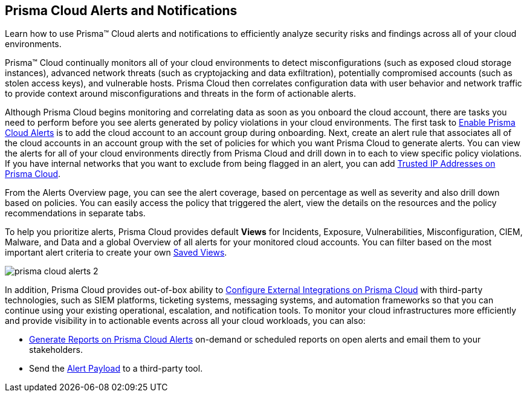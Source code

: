 [#id1fc26554-036c-42bf-88a6-3687c8e8dbb6]
== Prisma Cloud Alerts and Notifications
Learn how to use Prisma™ Cloud alerts and notifications to efficiently analyze security risks and findings across all of your cloud environments.

Prisma™ Cloud continually monitors all of your cloud environments to detect misconfigurations (such as exposed cloud storage instances), advanced network threats (such as cryptojacking and data exfiltration), potentially compromised accounts (such as stolen access keys), and vulnerable hosts. Prisma Cloud then correlates configuration data with user behavior and network traffic to provide context around misconfigurations and threats in the form of actionable alerts.

Although Prisma Cloud begins monitoring and correlating data as soon as you onboard the cloud account, there are tasks you need to perform before you see alerts generated by policy violations in your cloud environments. The first task to xref:enable-prisma-cloud-alerts.adoc#id15b0e4c5-e7a6-4653-acbd-3338de344757[Enable Prisma Cloud Alerts] is to add the cloud account to an account group during onboarding. Next, create an alert rule that associates all of the cloud accounts in an account group with the set of policies for which you want Prisma Cloud to generate alerts. You can view the alerts for all of your cloud environments directly from Prisma Cloud and drill down in to each to view specific policy violations. If you have internal networks that you want to exclude from being flagged in an alert, you can add xref:trusted-ip-addresses-on-prisma-cloud.adoc#ide7e2d4b6-c677-4466-a0b0-befc62fb0531[Trusted IP Addresses on Prisma Cloud].

From the Alerts Overview page, you can see the alert coverage, based on percentage as well as severity and also drill down based on policies. You can easily access the policy that triggered the alert, view the details on the resources and the policy recommendations in separate tabs.

To help you prioritize alerts, Prisma Cloud provides default *Views* for Incidents, Exposure, Vulnerabilities, Misconfiguration, CIEM, Malware, and Data and a global Overview of all alerts for your monitored cloud accounts. You can filter based on the most important alert criteria to create your own https://docs.paloaltonetworks.com/prisma/prisma-cloud/prisma-cloud-admin/manage-prisma-cloud-alerts/saved-views[Saved Views].

image::prisma-cloud-alerts-2.png[scale=40]

In addition, Prisma Cloud provides out-of-box ability to xref:../configure-external-integrations-on-prisma-cloud/configure-external-integrations-on-prisma-cloud.adoc#id24911ff9-c9ec-4503-bb3a-6cfce792a70d[Configure External Integrations on Prisma Cloud] with third-party technologies, such as SIEM platforms, ticketing systems, messaging systems, and automation frameworks so that you can continue using your existing operational, escalation, and notification tools. To monitor your cloud infrastructures more efficiently and provide visibility in to actionable events across all your cloud workloads, you can also:

* xref:generate-reports-on-prisma-cloud-alerts.adoc#idb6d51ddb-d6c5-46e8-b022-9e8c62faa545[Generate Reports on Prisma Cloud Alerts] on-demand or scheduled reports on open alerts and email them to your stakeholders.

* Send the xref:alert-payload.adoc#id3c6bcc08-6631-4704-a442-94f544f323e6[Alert Payload] to a third-party tool.




